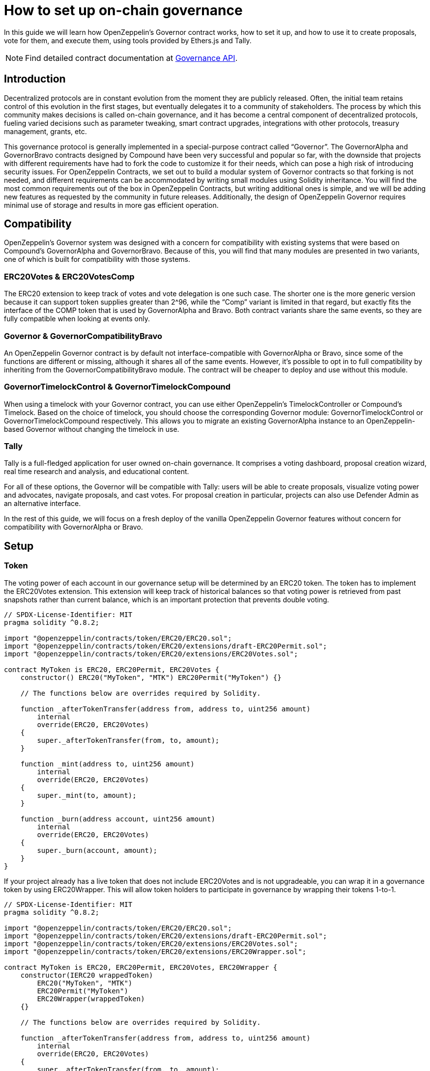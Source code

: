 = How to set up on-chain governance

In this guide we will learn how OpenZeppelin’s Governor contract works, how to set it up, and how to use it to create proposals, vote for them, and execute them, using tools provided by Ethers.js and Tally.

NOTE: Find detailed contract documentation at xref:api:governance.adoc[Governance API].

== Introduction

Decentralized protocols are in constant evolution from the moment they are publicly released. Often, the initial team retains control of this evolution in the first stages, but eventually delegates it to a community of stakeholders. The process by which this community makes decisions is called on-chain governance, and it has become a central component of decentralized protocols, fueling varied decisions such as parameter tweaking, smart contract upgrades, integrations with other protocols, treasury management, grants, etc.

This governance protocol is generally implemented in a special-purpose contract called “Governor”. The GovernorAlpha and GovernorBravo contracts designed by Compound have been very successful and popular so far, with the downside that projects with different requirements have had to fork the code to customize it for their needs, which can pose a high risk of introducing security issues. For OpenZeppelin Contracts, we set out to build a modular system of Governor contracts so that forking is not needed, and different requirements can be accommodated by writing small modules using Solidity inheritance. You will find the most common requirements out of the box in OpenZeppelin Contracts, but writing additional ones is simple, and we will be adding new features as requested by the community in future releases. Additionally, the design of OpenZeppelin Governor requires minimal use of storage and results in more gas efficient operation.

== Compatibility

OpenZeppelin’s Governor system was designed with a concern for compatibility with existing systems that were based on Compound’s GovernorAlpha and GovernorBravo. Because of this, you will find that many modules are presented in two variants, one of which is built for compatibility with those systems.

=== ERC20Votes & ERC20VotesComp

The ERC20 extension to keep track of votes and vote delegation is one such case. The shorter one is the more generic version because it can support token supplies greater than 2^96, while the “Comp” variant is limited in that regard, but exactly fits the interface of the COMP token that is used by GovernorAlpha and Bravo. Both contract variants share the same events, so they are fully compatible when looking at events only.

=== Governor & GovernorCompatibilityBravo

An OpenZeppelin Governor contract is by default not interface-compatible with GovernorAlpha or Bravo, since some of the functions are different or missing, although it shares all of the same events. However, it’s possible to opt in to full compatibility by inheriting from the GovernorCompatibilityBravo module. The contract will be cheaper to deploy and use without this module.

=== GovernorTimelockControl & GovernorTimelockCompound

When using a timelock with your Governor contract, you can use either OpenZeppelin’s TimelockController or Compound’s Timelock. Based on the choice of timelock, you should choose the corresponding Governor module: GovernorTimelockControl or GovernorTimelockCompound respectively. This allows you to migrate an existing GovernorAlpha instance to an OpenZeppelin-based Governor without changing the timelock in use.

=== Tally

Tally is a full-fledged application for user owned on-chain governance. It comprises a voting dashboard, proposal creation wizard, real time research and analysis, and educational content.

For all of these options, the Governor will be compatible with Tally: users will be able to create proposals, visualize voting power and advocates, navigate proposals, and cast votes. For proposal creation in particular, projects can also use Defender Admin as an alternative interface.

In the rest of this guide, we will focus on a fresh deploy of the vanilla OpenZeppelin Governor features without concern for compatibility with GovernorAlpha or Bravo.

== Setup

=== Token

The voting power of each account in our governance setup will be determined by an ERC20 token. The token has to implement the ERC20Votes extension. This extension will keep track of historical balances so that voting power is retrieved from past snapshots rather than current balance, which is an important protection that prevents double voting.

```solidity
// SPDX-License-Identifier: MIT
pragma solidity ^0.8.2;

import "@openzeppelin/contracts/token/ERC20/ERC20.sol";
import "@openzeppelin/contracts/token/ERC20/extensions/draft-ERC20Permit.sol";
import "@openzeppelin/contracts/token/ERC20/extensions/ERC20Votes.sol";

contract MyToken is ERC20, ERC20Permit, ERC20Votes {
    constructor() ERC20("MyToken", "MTK") ERC20Permit("MyToken") {}

    // The functions below are overrides required by Solidity.

    function _afterTokenTransfer(address from, address to, uint256 amount)
        internal
        override(ERC20, ERC20Votes)
    {
        super._afterTokenTransfer(from, to, amount);
    }

    function _mint(address to, uint256 amount)
        internal
        override(ERC20, ERC20Votes)
    {
        super._mint(to, amount);
    }

    function _burn(address account, uint256 amount)
        internal
        override(ERC20, ERC20Votes)
    {
        super._burn(account, amount);
    }
}
```

If your project already has a live token that does not include ERC20Votes and is not upgradeable, you can wrap it in a governance token by using ERC20Wrapper. This will allow token holders to participate in governance by wrapping their tokens 1-to-1.

```solidity
// SPDX-License-Identifier: MIT
pragma solidity ^0.8.2;

import "@openzeppelin/contracts/token/ERC20/ERC20.sol";
import "@openzeppelin/contracts/token/ERC20/extensions/draft-ERC20Permit.sol";
import "@openzeppelin/contracts/token/ERC20/extensions/ERC20Votes.sol";
import "@openzeppelin/contracts/token/ERC20/extensions/ERC20Wrapper.sol";

contract MyToken is ERC20, ERC20Permit, ERC20Votes, ERC20Wrapper {
    constructor(IERC20 wrappedToken)
        ERC20("MyToken", "MTK")
        ERC20Permit("MyToken")
        ERC20Wrapper(wrappedToken)
    {}

    // The functions below are overrides required by Solidity.

    function _afterTokenTransfer(address from, address to, uint256 amount)
        internal
        override(ERC20, ERC20Votes)
    {
        super._afterTokenTransfer(from, to, amount);
    }

    function _mint(address to, uint256 amount)
        internal
        override(ERC20, ERC20Votes)
    {
        super._mint(to, amount);
    }

    function _burn(address account, uint256 amount)
        internal
        override(ERC20, ERC20Votes)
    {
        super._burn(account, amount);
    }
}
```

NOTE: Voting power could be determined in different ways: multiple ERC20 tokens, ERC721 tokens, sybil resistant identities, etc. All of these options are potentially supported by writing a custom Votes module for your Governor.

=== Governor

Initially, we will build a Governor without a timelock. The core logic is given by the Governor contract, but we still need to choose: 1) how voting power is determined, 2) how many votes are needed for quorum, and 3) what options people have when casting a vote and how those votes are counted. Each of these aspects is customizable by writing your own module, or more easily choosing one from OpenZeppelin Contracts.

For 1) we will use the GovernorVotes module, which hooks to an ERC20Votes instance to determine the voting power of an account based on the token balance they hold when a proposal becomes active. This module requires as a constructor parameter the address of the token.

For 2) we will use GovernorVotesQuorumFraction which works together with ERC20Votes to define quorum as a percentage of the total supply at the block a proposal’s voting power is retrieved. This requires a constructor parameter to set the percentage. Most Governors nowadays use 4%, so we will initialize the module with parameter 4 (this indicates the percentage, resulting in 4%).

For 3) we will use GovernorCountingSimple, a module that offers 3 options to voters: For, Against, and Abstain, and where only For and Abstain votes are counted towards quorum.

Besides these modules, Governor itself has some parameters we must set.

votingDelay: How long after a proposal is created should voting power be fixed. A large voting delay gives users time to unstake tokens if necessary.

votingPeriod: How long does a proposal remain open to votes.

These parameters are specified in number of blocks. Assuming block time of around 13.14 seconds, we will set votingDelay = 1 day = 6570 blocks, and votingPeriod = 1 week = 45992 blocks.

We can optionally set a proposal threshold as well. This restricts proposal creation to accounts who have enough voting power.

```solidity
// SPDX-License-Identifier: MIT
pragma solidity ^0.8.2;

import "./governance/Governor.sol";
import "./governance/compatibility/GovernorCompatibilityBravo.sol";
import "./governance/extensions/GovernorVotes.sol";
import "./governance/extensions/GovernorVotesQuorumFraction.sol";
import "./governance/extensions/GovernorTimelockControl.sol";

contract MyGovernor is Governor, GovernorCompatibilityBravo, GovernorVotes, GovernorVotesQuorumFraction, GovernorTimelockControl {
    constructor(ERC20Votes _token, TimelockController _timelock)
        Governor("MyGovernor")
        GovernorVotes(_token)
        GovernorVotesQuorumFraction(4)
        GovernorTimelockControl(_timelock)
    {}

    function votingDelay() public pure override returns (uint256) {
        return 6575; // 1 day
    }

    function votingPeriod() public pure override returns (uint256) {
        return 46027; // 1 week
    }

    function proposalThreshold() public pure override returns (uint256) {
        return 0;
    }

    // The functions below are overrides required by Solidity.

    function quorum(uint256 blockNumber)
        public
        view
        override(IGovernor, GovernorVotesQuorumFraction)
        returns (uint256)
    {
        return super.quorum(blockNumber);
    }

    function getVotes(address account, uint256 blockNumber)
        public
        view
        override(IGovernor, GovernorVotes)
        returns (uint256)
    {
        return super.getVotes(account, blockNumber);
    }

    function state(uint256 proposalId)
        public
        view
        override(Governor, IGovernor, GovernorTimelockControl)
        returns (ProposalState)
    {
        return super.state(proposalId);
    }

    function propose(address[] memory targets, uint256[] memory values, bytes[] memory calldatas, string memory description)
        public
        override(Governor, GovernorCompatibilityBravo, IGovernor)
        returns (uint256)
    {
        return super.propose(targets, values, calldatas, description);
    }

    function _execute(uint256 proposalId, address[] memory targets, uint256[] memory values, bytes[] memory calldatas, bytes32 descriptionHash)
        internal
        override(Governor, GovernorTimelockControl)
    {
        super._execute(proposalId, targets, values, calldatas, descriptionHash);
    }

    function _cancel(address[] memory targets, uint256[] memory values, bytes[] memory calldatas, bytes32 descriptionHash)
        internal
        override(Governor, GovernorTimelockControl)
        returns (uint256)
    {
        return super._cancel(targets, values, calldatas, descriptionHash);
    }

    function _executor()
        internal
        view
        override(Governor, GovernorTimelockControl)
        returns (address)
    {
        return super._executor();
    }

    function supportsInterface(bytes4 interfaceId)
        public
        view
        override(Governor, IERC165, GovernorTimelockControl)
        returns (bool)
    {
        return super.supportsInterface(interfaceId);
    }
}

```

=== Timelock

It is good practice to add a timelock to governance decisions. This allows users to exit the system if they disagree with a decision before it is executed. We will use OpenZeppelin’s TimelockController in combination with the GovernorTimelockControl module.

IMPORTANT: When using a timelock, it is the timelock that will execute proposals and thus the timelock that should hold any funds, ownership, and access control roles. Funds in the Governor contract are not currently retrievable when using a timelock! (As of version 4.3 there is a caveat when using the Compound Timelock: ETH in the timelock is not easily usable, so it is recommended to manage ERC20 funds only in this combination until a future version resolves the issue.)

TimelockController uses an AccessControl setup that we need to understand in order to set up roles. The Proposer role is in charge of queueing operations: this is the role the Governor instance should be granted, and it should likely be the only proposer in the system. The Executor role is in charge of executing already available operations: we can assign this role to the special zero address to allow anyone to execute (if operations can be particularly time sensitive, the Governor should be made Executor instead). Lastly, there is the Admin role, which can grant and revoke the two previous roles: this is a very sensitive role that will be granted automatically to both deployer and timelock itself, but should be renounced by the deployer after setup.

== Proposal Lifecycle

Let’s walk through how to create and execute a proposal on our newly deployed Governor.

A proposal is a sequence of actions that the Governor contract will perform if it passes. Each action consists of a target address, calldata encoding a function call, and an amount of ETH to include. Additionally, a proposal includes a human-readable description.

=== Create a Proposal

Let’s say we want to create a proposal to give a team a grant, in the form of ERC20 tokens from the governance treasury. This proposal will consist of a single action where the target is the ERC20 token, calldata is the encoded function call `transfer(<team wallet>, <grant amount>)`, and with 0 ETH attached.

Generally a proposal will be created with the help of an interface such as Tally or Defender. Here we will show how to create the proposal using Ethers.js.

First we get all the parameters necessary for the proposal action.

```javascript
const tokenAddress = ...;
const token = await ethers.getContractAt(‘ERC20’, tokenAddress);

const teamAddress = ...;
const grantAmount = ...;
const transferCalldata = token.interface.encodeFunctionData(‘transfer’, [teamAddress, grantAmount]);
```

Now we are ready to call the propose function of the governor. Note that we don’t pass in one array of actions, but instead three arrays corresponding to the list of targets, the list of values, and the list of calldatas. In this case it’s a single action, so it’s simple:

```javascript
await governor.propose(
  [tokenAddress],
  [0],
  [transferCalldata],
  “Proposal #1: Give grant to team”,
);
```

This will create a new proposal, with a proposal id that is obtained by hashing together the proposal data, and which will also be found in an event in the logs of the transaction.

=== Cast a Vote

Once a proposal is active, stakeholders can cast their vote. This is done through a function in the Governor contract that users can invoke directly from a governance UI such as Tally. 

image::tally-vote.png[Voting in Tally]

=== Execute the Proposal

Once the voting period is over, if quorum was reached (enough voting power participated) and the majority voted in favor, the proposal is considered successful and can proceed to be executed. This can also be done in Tally in the "Administration Panel" section of a project.

image::tally-admin.png[Administration Panel in Tally]

We will see now how to do this manually using Ethers.js.

If a timelock was set up, the first step to execution is queueing. You will notice that both the queue and execute functions require passing in the entire proposal parameters, as opposed to just the proposal id. This is necessary because this data is not stored on chain, as a measure to save gas. Note that these parameters can always be found in the events emitted by the contract. The only parameter that is not sent in its entirety is the description, since this is only needed in its hashed form to compute the proposal id.

To queue, we call the queue function:

```javascript
const descriptionHash = ethers.utils.id(“Proposal #1: Give grant to team”);

await governor.queue(
  [tokenAddress],
  [0],
  [transferCalldata],
  descriptionHash,
);
```

This will cause the governor to interact with the timelock contract and queue the actions for execution after the required delay.

After enough time has passed (according to the timelock parameters), the proposal can be executed. If there was no timelock to begin with, this step can be ran immediately after the proposal succeeds.

```javascript
await governor.execute(
  [tokenAddress],
  [0],
  [transferCalldata],
  descriptionHash,
);
```

Executing the proposal will transfer the ERC20 tokens to the chosen recipient. To wrap up: we set up a system where a treasury is controlled by the collective decision of the token holders of a project, and all actions are executed via proposals enforced by on-chain votes.
